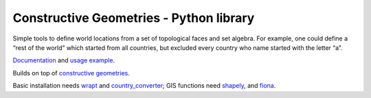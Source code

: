 Constructive Geometries - Python library
========================================

|Documentation Status| |Build Status| |Coverage Status|

Simple tools to define world locations from a set of topological faces
and set algebra. For example, one could define a “rest of the world”
which started from all countries, but excluded every country who name
started with the letter “a”.

`Documentation <http://constructive-geometries.readthedocs.io/?badge=latest>`__
and `usage
example <https://github.com/cmutel/constructive_geometries/blob/master/examples/Geomatching.ipynb>`__.

Builds on top of `constructive
geometries <https://github.com/cmutel/constructive_geometries>`__.

Basic installation needs
`wrapt <http://wrapt.readthedocs.io/en/latest/>`__ and
`country_converter <https://github.com/konstantinstadler/country_converter>`__;
GIS functions need `shapely <https://github.com/Toblerity/Shapely>`__,
and `fiona <https://github.com/Toblerity/Fiona>`__.

.. |Documentation Status| image:: https://readthedocs.org/projects/constructive-geometries/badge/?version=latest
   :target: http://constructive-geometries.readthedocs.io/?badge=latest
.. |Build Status| image:: https://travis-ci.org/cmutel/constructive_geometries.svg?branch=master
   :target: https://travis-ci.org/cmutel/constructive_geometries
.. |Coverage Status| image:: https://coveralls.io/repos/github/cmutel/constructive_geometries/badge.svg?branch=master
   :target: https://coveralls.io/github/cmutel/constructive_geometries?branch=master
